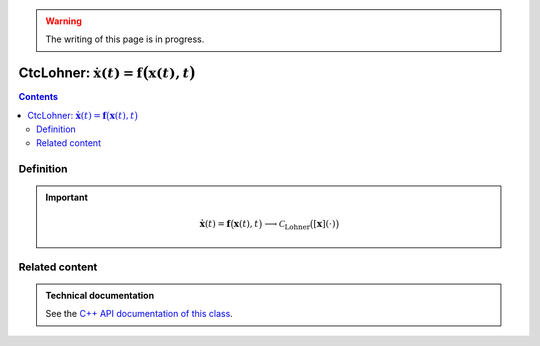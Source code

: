 .. _sec-manual-ctclohner:

.. warning::
  
  The writing of this page is in progress.

**************************************************************************
CtcLohner: :math:`\dot{\mathbf{x}}(t)=\mathbf{f}\big(\mathbf{x}(t),t\big)`
**************************************************************************

.. contents::


Definition
----------

.. important::
    
  .. math::

    \left.\begin{array}{r}\dot{\mathbf{x}}(t)=\mathbf{f}\big(\mathbf{x}(t),t\big)\end{array}\right. \longrightarrow \mathcal{C}_{\textrm{Lohner}}\big([\mathbf{x}](\cdot)\big)

  .. tabs::

    .. code-tab:: py

      ctc_lohner = CtcLohner(TFunction("<var1>", "<var2...>", "<exp>"))
      ctc_lohner.contract(x)

    .. code-tab:: c++

      CtcLohner ctc_lohner(TFunction("<var1>", "<var2...>", "<exp>"));
      ctc_lohner.contract(x);



Related content
---------------

.. todo: Link to Auguste's thesis

.. admonition:: Technical documentation

  See the `C++ API documentation of this class <../../../api/html/classtubex_1_1_ctc_lohner.html>`_.